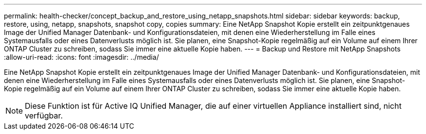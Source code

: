 ---
permalink: health-checker/concept_backup_and_restore_using_netapp_snapshots.html 
sidebar: sidebar 
keywords: backup, restore, using, netapp, snapshots, snapshot copy, copies 
summary: Eine NetApp Snapshot Kopie erstellt ein zeitpunktgenaues Image der Unified Manager Datenbank- und Konfigurationsdateien, mit denen eine Wiederherstellung im Falle eines Systemausfalls oder eines Datenverlusts möglich ist. Sie planen, eine Snapshot-Kopie regelmäßig auf ein Volume auf einem Ihrer ONTAP Cluster zu schreiben, sodass Sie immer eine aktuelle Kopie haben. 
---
= Backup und Restore mit NetApp Snapshots
:allow-uri-read: 
:icons: font
:imagesdir: ../media/


[role="lead"]
Eine NetApp Snapshot Kopie erstellt ein zeitpunktgenaues Image der Unified Manager Datenbank- und Konfigurationsdateien, mit denen eine Wiederherstellung im Falle eines Systemausfalls oder eines Datenverlusts möglich ist. Sie planen, eine Snapshot-Kopie regelmäßig auf ein Volume auf einem Ihrer ONTAP Cluster zu schreiben, sodass Sie immer eine aktuelle Kopie haben.

[NOTE]
====
Diese Funktion ist für Active IQ Unified Manager, die auf einer virtuellen Appliance installiert sind, nicht verfügbar.

====